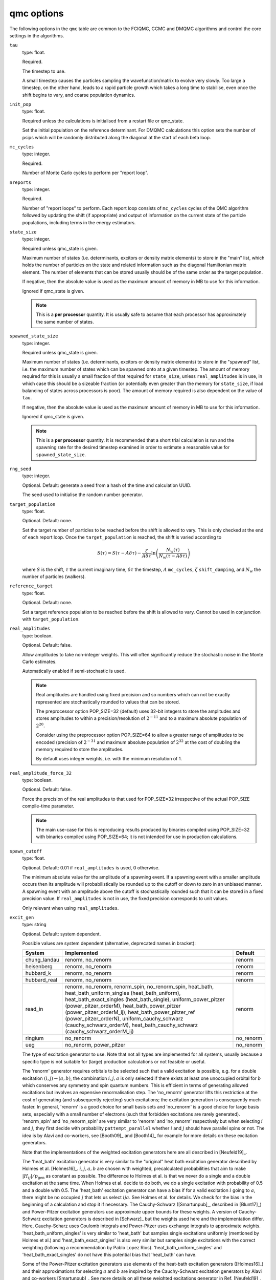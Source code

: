 .. _qmc_table:

qmc options
===========

The following options in the ``qmc`` table are common to the FCIQMC, CCMC and DMQMC
algorithms and control the core settings in the algorithms.

``tau``
    type: float.

    Required.

    The timestep to use.

    A small timestep causes the particles sampling the wavefunction/matrix to evolve very
    slowly.  Too large a timestep, on the other hand, leads to a rapid particle growth
    which takes a long time to stabilise, even once the shift begins to vary, and coarse
    population dynamics.
``init_pop``
    type: float.

    Required unless the calculations is initialised from a restart file or qmc_state.

    Set the initial population on the reference determinant.  For DMQMC calculations this
    option sets the number of psips which will be randomly distributed along the diagonal
    at the start of each beta loop.
``mc_cycles``
    type: integer.

    Required.

    Number of Monte Carlo cycles to perform per "report loop".
``nreports``
    type: integer.

    Required.

    Number of "report loops" to perform.  Each report loop consists of ``mc_cycles``
    cycles of the QMC algorithm followed by updating the shift (if appropriate) 
    and output of information on the current state of the particle populations, including
    terms in the energy estimators.
``state_size``
    type: integer.

    Required unless qmc_state is given.

    Maximum number of states (i.e. determinants, excitors or density matrix elements) to
    store in the "main" list, which holds the number of particles on the state and related
    information such as the diagonal Hamiltonian matrix element.  The number of elements
    that can be stored usually should be of the same order as the target population.

    If negative, then the absolute value is used as the maximum amount of memory in MB to
    use for this information.

    Ignored if qmc_state is given.

    .. note::

        This is a **per processor** quantity.  It is usually safe to assume that each
        processor has approximately the same number of states.

``spawned_state_size``
    type: integer.

    Required unless qmc_state is given.

    Maximum number of states (i.e. determinants, excitors or density matrix elements) to
    store in the "spawned" list, i.e. the maximum number of states which can be spawned onto
    at a given timestep.  The amount of memory required for this is usually a small
    fraction of that required for ``state_size``, unless ``real_amplitudes`` is in use,
    in which case this should be a sizeable fraction (or potentially even greater than the
    memory for ``state_size``, if load balancing of states across processors is poor).
    The amount of memory required is also dependent on the value of ``tau``.

    If negative, then the absolute value is used as the maximum amount of memory in MB to
    use for this information.

    Ignored if qmc_state is given.

    .. note::

        This is a **per processor** quantity.  It is recommended that a short trial
        calculation is run and the spawning rate for the desired timestep examined in
        order to estimate a reasonable value for ``spawned_state_size``.

``rng_seed``
    type: integer.

    Optional.  Default: generate a seed from a hash of the time and calculation UUID.

    The seed used to initialise the random number generator.
``target_population``
    type: float.

    Optional.  Default: none.

    Set the target number of particles to be reached before the shift is allowed to vary.
    This is only checked at the end of each report loop.  Once the ``target_population`` is reached, the shift is varied according to 

    .. math::

        S(\tau) = S(\tau-A\delta\tau) - \frac{\zeta}{A\delta\tau} \ln\left( \frac{N_{\text{w}}(\tau)} {N_{\text{w}}(\tau-A\delta\tau)} \right)

    where :math:`S` is the shift, :math:`\tau` the current imaginary time, :math:`\delta\tau` the
    timestep, :math:`A` ``mc_cycles``, :math:`\zeta` ``shift_damping``, and :math:`N_{\text{w}}` the
    number of particles (walkers).
``reference_target``
    type: float.

    Optional.  Default: none.

    Set a target reference population to be reached before the shift is allowed to vary.
    Cannot be used in conjunction with ``target_population``.
``real_amplitudes``
    type: boolean.

    Optional.  Default: false.

    Allow amplitudes to take non-integer weights.  This will often significantly reduce
    the stochastic noise in the Monte Carlo estimates.

    Automatically enabled if semi-stochastic is used.

    .. note::

        Real amplitudes are handled using fixed precision and so numbers which can not be
        exactly represented are stochastically rounded to values that can be stored.

        The preprocessor option POP_SIZE=32 (default) uses 32-bit integers to store the
        amplitudes and stores amplitudes to within a precision/resolution of
        :math:`2^{-11}` and to a maximum absolute population of :math:`2^{20}`.

        Consider using the preprocessor option POP_SIZE=64 to allow a greater range of
        amplitudes to be encoded (precision of :math:`2^{-31}` and maximum absolute
        population of :math:`2^{32}` at the cost of doubling the memory required to store
        the amplitudes.

        By default uses integer weights, i.e. with the minimum resolution of 1.

``real_amplitude_force_32``
    type: boolean.

    Optional.  Default: false.

    Force the precision of the real amplitudes to that used for POP_SIZE=32 irrespective
    of the actual POP_SIZE compile-time parameter.

    .. note::

        The main use-case for this is reproducing results produced by binaries compiled
        using POP_SIZE=32 with binaries compiled using POP_SIZE=64; it is not intended for
        use in production calculations.

``spawn_cutoff``
    type: float.

    Optional.  Default: 0.01 if ``real_amplitudes`` is used, 0 otherwise.

    The minimum absolute value for the amplitude of a spawning event. If a spawning event
    with a smaller amplitude occurs then its amplitude will probabilistically be rounded
    up to the cutoff or down to zero in an unbiased manner.  A spawning event with an
    amplitude above the cutoff is stochastically rounded such that it can be stored in a
    fixed precision value.  If ``real_amplitudes`` is not in use, the fixed precision
    corresponds to unit values.

    Only relevant when using ``real_amplitudes``.
``excit_gen``
    type: string

    Optional. Default: system dependent.

    Possible values are system dependent (alternative, deprecated names in bracket):

    ============  ==========================  =========
    System        Implemented                 Default
    ============  ==========================  =========
    chung_landau  renorm, no_renorm           renorm
    heisenberg    renorm, no_renorm           renorm
    hubbard_k     renorm, no_renorm           renorm
    hubbard_real  renorm, no_renorm           renorm
    read_in       renorm, no_renorm,          renorm
                  renorm_spin,
                  no_renorm_spin,
                  heat_bath,
                  heat_bath_uniform_singles
                  (heat_bath_uniform),
                  heat_bath_exact_singles
                  (heat_bath_single),
                  uniform_power_pitzer
                  (power_pitzer_orderM),
                  heat_bath_power_pitzer
                  (power_pitzer_orderM_ij),
                  heat_bath_power_pitzer_ref
                  (power_pitzer_orderN),
                  uniform_cauchy_schwarz
                  (cauchy_schwarz_orderM),
                  heat_bath_cauchy_schwarz
                  (cauchy_schwarz_orderM_ij)
    ringium       no_renorm                   no_renorm
    ueg           no_renorm,                  no_renorm
                  power_pitzer
    ============  ==========================  =========

    The type of excitation generator to use.  Note that not all types are implemented for
    all systems, usually because a specific type is not suitable for (large) production
    calculations or not feasible or useful.

    The 'renorm' generator requires orbitals to be selected such that a valid
    excitation is possible, e.g. for a double excitation :math:`(i,j)\rightarrow(a,b)`,
    the combination :math:`i,j,a` is only selected if there exists at least one unoccupied
    orbital for :math:`b` which conserves any symmetry and spin quantum numbers.  This is
    efficient in terms of generating allowed excitations but involves an expensive
    renormalisation step.  The 'no_renorm' generator lifts this restriction at the cost of
    generating (and subsequently rejecting) such excitations; the excitation generation is
    consequently much faster.  In general, 'renorm' is a good choice for small basis sets
    and 'no_renorm' is a good choice for large basis sets, especially with a small number
    of electrons (such that forbidden excitations are rarely generated).
    'renorm_spin' and 'no_renorm_spin' are very similar to 'renorm' and 'no_renorm'
    respectively but when selecting :math:`i` and :math:`j`, they first decide with
    probability ``pattempt_parallel`` whether :math:`i` and :math:`j` should have
    parallel spins or not. The idea is by Alavi and co-workers, see [Booth09]_ and [Booth14]_
    for example for more details on these excitation generators.

    Note that the implementations of the weighted excitation generators here are all
    described in [Neufeld19]_.

    The 'heat_bath' excitation generator is very similar to the "original" heat bath
    excitation generator described by Holmes et al. [Holmes16]_. :math:`i,j,a,b` are chosen
    with weighted, precalculated probabilities that aim to make :math:`|H_{ij}|/p_\mathrm{gen}` as constant
    as possible. The difference to Holmes et al. is that we never do a single and a double
    excitation at the same time. When Holmes et al. decide to do both, we do a single
    excitation with probability of 0.5 and a double with 0.5. The 'heat_bath' excitation
    generator can have a bias if for a valid excitation :math:`i` going to :math:`a`,
    there might be no occupied :math:`j` that lets us select :math:`ija`. See Holmes et al.
    for details. We check for the bias in the beginning of a calculation and stop it if
    necessary.
    The Cauchy-Schwarz ([Smartunpub]_, described in [Blunt17]_)
    and Power-Pitzer excitation generators use approximate upper bounds
    for these weights. A version of Cauchy-Schwarz excitation generators is described in [Schwarz]_
    but the weights used here and the implementation differ.
    Here, Cauchy-Scharz uses Coulomb integrals and Power-Pitzer uses
    exchange integrals to approximate weights.
    'heat_bath_uniform_singles' is very similar to 'heat_bath' but samples single excitations
    uniformly (mentioned by Holmes et al.) and 'heat_bath_exact_singles' is also very similar
    but samples single excitations with the correct weighting (following a
    recommendation by Pablo Lopez Rios). 'heat_bath_uniform_singles' and 'heat_bath_exact_singles' do
    not have this potential bias that 'heat_bath' can have.

    Some of the Power-Pitzer excitation generators use elements of the heat-bath excitation
    generators ([Holmes16]_) and their approximations for selecting :math:`a` and :math:`b`
    are inspired by the Cauchy-Schwarz excitation generators by Alavi and co-workers
    [Smartunpub]_. See more details on all these weighted excitations generator in Ref. [Neufeld19]_.

    The 'power_pitzer' excitation generator generates double excitations using a Power-Pitzer
    [Power74]_ upper bound for the value of the Hamiltonian matrix element, 
    :math:`|\langle ij|ab\rangle|^2 => \langle ia|ai\rangle\langle jb|bj\rangle`
    (:math:`|\langle ij|ab\rangle|^2 => \langle ia|ia\rangle\langle jb|jb\rangle` for
    Cauchy-Schwarz excitation generators).
    This involves some precalcalated weights and alias tables, but should reduce both noise
    and shoulder heights. The weights to select a certain excitation are calculated for
    the reference in the beginning of the QMC calculation. Each time the excitation
    generator is called, the weights are mapped from the reference to the actual 
    determinant we attempt a spawn from. Only available for the UEG and read_in systems.
    The time spent in this excitation generator scales as :math:`\mathcal{O}(N)`, where
    :math:`N` is the number of electrons and the memory requirements are :math:`\mathcal{O}(N M)`,
    where :math:`M` is the number of basis functions.  Single excitations are done uniformly.

    'uniform_power_pitzer' uses a more refined upper bound for the Hamiltonian matrix
    elements, where the weights for selecting an excitation are calculated each time the
    excitation is called for the actual determinant we are spawning from. This requires
    :math:`\mathcal{O}(M)` time cost for each particle being spawned from. The 
    memory requirements are of :math:`\mathcal{O}(M)`. 'heat_bath_power_pitzer'
    is similar to 'uniform_power_pitzer' but samples selects :math:`i` and :math:`j`
    similarly to the heat bath excitation generators. The memory cost is
    :math:`\mathcal{O}(M^2)`.
    'uniform_cauchy_schwarz' is similar to 'uniform_power_pitzer' and 'heat_bath_cauchy_schwarz'
    is similar to 'heat_bath_power_pitzer', the distinction being the types of weights used
    to select :math:`ab`.

    The 'heat_bath_power_pitzer_ref' excitation generator [Neufeld19]_ uses precalculated weights and unlike
    'uniform_power_pitzer', it also samples :math:`i` and :math:`j` with weighted probabilities.
    It also samples single excitations in a weighted manner. Its memory cost is
    :math:`\mathcal{O}(M^2)`.
    This excitation generator can be useful in single-referenced systems when doing
    CCMC especially where the basis set size gets too big for 'heat_bath_power_pitzer' and
    'heat_bath_uniform_singles'. The computational scaling is also more favourable than
    with 'heat_bath_power_pitzer'.

    In the case of the UEG, the 'power_pitzer' excitation generator pre-calculates
    Power-Pitzer like weights for the selecting of orbital :math:`a`. :math:`i` and
    :math:`j` are selected like the 'no_renorm' UEG excitation generator.  If :math:`a` is
    occupied, the excitation is forbidden.

    .. note::
        Our current advice for selecting an excitation generator to use with read_in systems [Neufeld19]_:
        First consider the 'heat_bath' excitation generator. A bias test will be run at the beginning of
        the calculation then. If the bias test fails, try 'heat_bath_uniform_singles'.
        If 'heat_bath' and/or 'heat_bath_uniform_singles' fail due to memory constraints,
        try 'heat_bath_power_pitzer_ref'. Note that only 'heat_bath' requires a bias test.
    
    .. note::
        The Cauchy-Schwarz excitation generators are not implemented for complex read_in systems.

    .. note::
        Currently only the no_renorm and renorm excitation generators are available in
        DMQMC.

``power_pitzer_min_weight``
    type: float.

    Optional. Default: 0.01.

    Only used in 'power_pitzer_orderN' excitation generator or in 'read_in' systems if
    the 'power_pitzer' excitation generator is used.
    This number (approximately) sets the minimum value of
    weight(orbital to excite to)/(total weights times number of orbitals to excite to).
    The aim of this is to reduce the number of spawns with larger :math:`|H_{ij}|/p_\mathrm{gen}`
    which can happen if orbital connections with small values of :math:`p_\mathrm{gen}` are mapped to
    orbital connections with large values of :math:`|H_{ij}|`.

``pattempt_single``
    type: float.

    Optional.  Default: use the fraction of symmetry-allowed excitations from the
    reference determinant that correspond to single excitations.

    The probability of generating a single excitation.
``pattempt_double``
    type: float.

    Optional.  Default: use the fraction of symmetry-allowed excitations from the
    reference determinant that correspond to double excitations.

    The probability of generating a double excitation.

    .. note::
        If ``pattempt_single`` and ``pattempt_double`` do not sum to 1, we renormalize them.
``pattempt_update``
    type: boolean.

    Optional. Default: False.
    
    If true, then ``pattempt_single`` is varied during the run
    to attempt to align the means of :math:`|H_{ij}|/p_\mathrm{gen}` for single and double excitations.
    Mentioned in [Holmes16]_.
    Update of pattempt_single only happens if shift has not started varying yet.
    Not applicable to "original" heat bath algorithm excitation generator (excit_gen="heat_bath").
    When restarting a calculation, if ``pattempt_update`` is set to true and both ``pattempt_single``
    and ``pattempt_double``
    are specified by the user, previous update information is lost and the update (provided
    shift has not started varying yet) starts from scratch (the information to update
    ``pattempt_single`` from previous runs is lost).
    If ``pattempt_single`` or ``pattempt_double`` are in danger of getting too small, they will
    be set to 1/the number of allowed spawn attempts needed before they are updated again
    which is 10000 currently. A warning will be printed "WARNING: min. pattempt_single/double!" if
    that is the case. Do make sure that before accepting a final ``pattempt_single`` or
    ``pattempt_double``, this warning will have not been printed for a while.

    .. note::
        Currently not available in DMQMC.

    .. note::
        By the way we set the minimum values for ``pattempt_single`` and ``pattempt_double``, the
        minimum value for these is 0.0001. If that is too high, consider setting them manually by
        specifying both (only one is not sufficient) in the input file.
``pattempt_zero_accum_data``
    type: boolean.

    Optional. Default: false.

    If true and restarting a calculation, accumulated data needed to update ``pattempt_single``
    and ``pattempt_double`` is reset (set to zero, overflow boolean is set to false).
    Only to be used together with ``pattempt_update``. Only to be used by experienced users.
``pattempt_parallel``
    type: float.

    Optional. Default: Estimate it using :math:`\frac{ \sum_{i_{\Vert}j_{\Vert}ab} |H_{ijab}| }{ \sum_{ijab} |H_{ijab}| }`, where :math:`i_{\Vert} j_{\Vert}` indicates :math:`i, j` are restricted to having parallel spins. 

    Probability that :math:`i, j` have parallel spins.
    Only to be used with ``excit_gen`` == 'no_renorm_spin' and 'renorm_spin'.

    Cannot be bigger than 1 and if negative, the default estimate is applied.
    It is recalculated in the beginning of each (restarted) calculation.
    
``initial_shift``
    type: float.

    Optional.  Default: 0.0.

    The initial value of the shift.
``shift_damping``
    type: float.

    Optional.  Default: 0.05.

    The shift damping factor, :math:`\zeta`. This can be optimised using the
    ``auto_shift_damping`` keyword (see :ref:`blocking_table`).
    On restarting the final value in the previous calculation will replace
    the usual default value if ``shift_damping`` is not specified.

``shift_harmonic_forcing``
    type: float.

    Optional. Default: 0.0.

    The restoring force factor :math:`\xi` in the improved shift update procedure from [Yang20]_: 

    .. math::

        S(\tau) = S(\tau-A\delta\tau) - \frac{\zeta}{A\delta\tau} \ln\left( \frac{N_{\text{w}}(\tau)} {N_{\text{w}}(\tau-A\delta\tau)} \right) - \frac{\xi}{A\delta\tau}\ln\left(\frac{N_{\text{w}}(\tau)}{N_{\text{t}}} \right)

    where :math:`N_{\text{t}}` is the target population.

``shift_harmonic_crit_damp``
    type: boolean.

    Optional. Default: false.

    If true, the shift_harmonic_forcing term will be set equal to the square 
    of the ``shift_damping`` term divided by 4 to obtain critial damping. 
    If true, ``shift_harmonic_forcing`` will be ignored.

``shift_harmonic_forcing_two_stage``
    type: boolean.

    Optional. Default: false.

    A non-zero ``shift_harmonic_forcing`` factor allows the shift to be varied from the start 
    of the calculation. However this would mean the target population is reached more slowly 
    as more death events occur. If false, shift is varied from the start of the calculation, 
    otherwise shift is only varied (with harmonic forcing turned on) when target population is reached.

``vary_shift_from``
    type: float or string.

    Optional.  Default: ``initial_shift``.

    Specify a value to set the shift to when ``target_population`` is reached.  If the
    string 'proje' is specified then the instantaneous projected energy is used.  By
    instantly setting the shift to a value closer to the correlation energy, the total
    population can be stabilised substantially faster.

   There is no guarantee that the instantaneous projected energy is a good
   estimate of the ground state (particularly in the real-space formulation of
   the Hubbard model), but it is likely to be closer to it than the default
   shift value of 0.

``initiator``
    type: boolean.

    Optional.  Default: false.

    Enable the initiator approximation (FCIQMC: [Cleland10]_; CCMC: [Spencer15]_; DMQMC:
    [Malone16]_) in which spawned particles are only kept if they are created onto states
    which already have a non-zero population, or were produced by states which are already
    highly occupied (see ``initiator_threshold``), or multiple spawning events onto
    a previously unoccupied state occurred in the same timestep.

    .. note::

        The initiator approximation should be considered experimental for CCMC and DMQMC (see
        ``initiator_level`` option for DMQMC).

    .. warning::

        The initiator approximation is non-variational (due to the non-variational
        energy estimator used) and the error should be carefully converged by
        performing repeated calculations with increasing ``target_population`` values.

``initiator_threshold``
    type: float.

    Optional.  Default: 3.0.

    Set the (absolute) population above which a state is considered to be an initiator
    state.  A value of 0 is equivalent to disabling the initiator approximation.
``quadrature_initiator``
    type: logical.

    Optional. Default: true.

    The initiator approximation in a complex spaces could be applied in (at least) two different
    ways.
    If this parameter is true, the magnitude of the instantaneous complex coefficient at each site
    is used to determine initiator properties for both real and imaginary parents.

    If this parameter is false, the magnitude of the real and imaginary populations are compared
    separately and initiator flags for real and imaginary set individually.

    .. note::

        The comparative efficacy of these two approaches is currently under investigation.

``quasi_newton``
    type: boolean.

    Optional. Default: False.

    Turn on quasi-Newton steps.  Conventional FCIQMC and related methods take steps which are
    the equivalent of a scaled steepest-descent approach, which results in very long equilibration
    times, and requires smaller values of tau for stability.
    The quasi-Newton approach (partially) scales the steps according to the inverse difference in Fock energy to
    the reference determinant, reducing the contributions from very high-energy determinants.

    For more details see V. A. Neufeld, A. J. W. Thom, JCTC (2020), 16, 3, 1503-1510.

    .. note::

        Not currently available for DMQMC.
        Due to Fock value calculations, only supported for read_in systems and the 3D uniform electron gas.
        For semistochastic FCIQMC, determinants in the deterministic space are given weighting 1.

``quasi_newton_threshold``
    type: float.
    
    Optional. Default: Energy difference between LUMO and HOMO.

    Used when ``quasi_newton`` is true.
    The quasi-Newton approach (partially) scales the steps according to the inverse difference in Fock energy to
    the reference determinant (with Fock energy :math:`F_0`) for each determinant.  Any determinant with energy
    less than :math:`F_0 + \Delta_{\mathrm{QN}}`, where :math:`\Delta_{\mathrm{QN}}` is the value
    given to ``quasi_newton_threshold``, will have weighting :math:`v_{\mathrm{QN}}^{-1}`,
    where :math:`v_{\mathrm{QN}}` is the value given by ``quasi_newton_value``.
    The shift containing term in the death step are scaled by ``quasi_newton_pop_control`` instead. This
    makes sure that that term is scaled by a constant, independent of the determinant/excitor involved,
    so that the energy does not diverge with fluctuations around the true energy.

    For more details see V. A. Neufeld, A. J. W. Thom, JCTC (2020), 16, 3, 1503-1510.

``quasi_newton_value``
    type: float.

    Optional. Default: ``quasi_newton_threshold``.

    See ``quasi_newton_threshold``.

``quasi_newton_pop_control``
    type: float

    Set to 1 for original/non quasi-Newton propagation and otherwise for quasi-Newton,
    the default is 1/``quasi_newton_threshold``.

    See ``quasi_newton_threshold``.

``tau_search``
    type: boolean.

    Optional.  Default: false.  Not currently implemented in DMQMC.

    Update the timestep, ``tau``, automatically if by scaling it by 0.95 if a bloom event
    is detected.  A bloom event is defined as one which spawns more than three particles
    in a single spawning event in FCIQMC and one which spawns more than 5% of the total
    current population in a single spawning event in CCMC.

    .. note::

        Experimental option.  Feedback on required flexibility or alternative approaches
        is most welcome.

``use_mpi_barriers``
    type: boolean.

    Optional.  Default: false.

    Perform MPI_Barrier calls before the main MPI communication calls (both
    for communication of the spawned list, and any semi-stochastic
    communication). These are timed, and the total time spent in these calls
    is reported at the end of a simulation.  This is useful for assessing
    issues in load balancing, as it will allow you to see when certain
    processors take longer to perform their work than others. This is turned
    off by default because such calls may have an initialisation time which
    scales badly to many processors.
``vary_shift``
    type: boolean.

    Optional.

    If present, overrides any value of ``vary_shift`` set by a previous calculation
    contained either in a restart file or a qmc_state object.  If set to true, the shift
    is set to ``initial_shift``.

    .. note::

        The shift will still be varied when ``target_population``, if set, is reached.

    .. warning::

        If reading in from a restart file and ``vary_shift = false``, the shift will be set to
        ``initial_shift`` for the first iteration, which defaults to zero. Set ``vary_shift = true`` 
        if this is not intended.

``shift_harmonic_forcing``
    type: float.

    Optional.  Default: 0.00

    If present, this sets the restoring force factor value in the harmonic population 
    control algorithm. This differs from the canonical two-step population control by
    an additional term based on the target population, as follows

    .. math::

        S(t) = S(t-A\tau) - \frac{\xi}{A\tau} log\left( \frac{N_p(t)} {N_p(t-A\tau)} \right)
            - \frac{\zeta}{A\tau} log\left( \frac{N_p(t)} {N_t} \right)

    where where :math:`S` is the shift, :math:`t` the current imaginary time, :math:`\tau` the
    timestep, :math:`A` ``mc_cycles``, :math:`\xi` ``shift_damping``, :math:`\zeta` 
    is the restoring force factor described here, :math:`N_p` the number of particles and
    :math:`N_t` is the target population. 

    For more details see M. Yang, E. Pahl and J. Brand, J. Chem. Phys. 153, 174103 (2020) 
    (DOI:10.1063/5.0023088). 

    .. note::
  
        The original population control algorithm is obtained if set equal to zero.
    
    .. note::

        When used, the shift will vary throughout the entire simulation, even if the 
        target population has not been reached. 
        
    .. note::

        The harmonic population control algorithm will not work with target populations
        less than or equal to zero. 

``shift_harmonic_crit_damp``
    type: boolean.

    Optional.  Default: false.

    If set to true, the value of ``shift_harmonic_forcing`` will be set to the square
    of ``shift_damping`` divided by four to obtain critical damping.  
